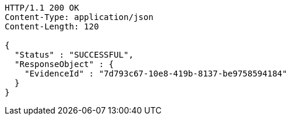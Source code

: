 [source,http,options="nowrap"]
----
HTTP/1.1 200 OK
Content-Type: application/json
Content-Length: 120

{
  "Status" : "SUCCESSFUL",
  "ResponseObject" : {
    "EvidenceId" : "7d793c67-10e8-419b-8137-be9758594184"
  }
}
----